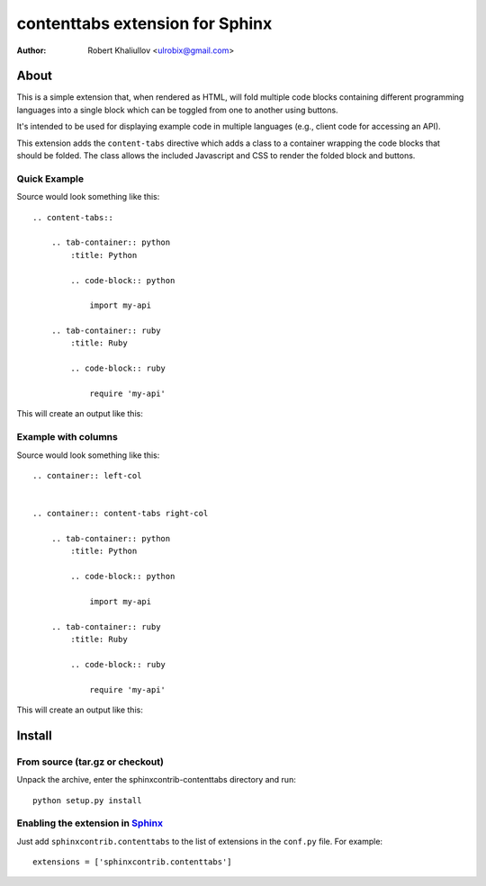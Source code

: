 .. -*- restructuredtext -*-

================================
contenttabs extension for Sphinx
================================

:author: Robert Khaliullov <ulrobix@gmail.com>


About
=====

This is a simple extension that, when rendered as HTML, will fold multiple
code blocks containing different programming languages into a single block
which can be toggled from one to another using buttons.

It's intended to be used for displaying example code in multiple languages
(e.g., client code for accessing an API).

This extension adds the ``content-tabs`` directive which adds a class to
a container wrapping the code blocks that should be folded. The class allows
the included Javascript and CSS to render the folded block and buttons.

Quick Example
-------------

Source would look something like this::

    .. content-tabs::

        .. tab-container:: python
            :title: Python

            .. code-block:: python

                import my-api

        .. tab-container:: ruby
            :title: Ruby

            .. code-block:: ruby

                require 'my-api'


This will create an output like this:

.. image:: https://raw.githubusercontent.com/ulrobix/sphinx_examplecode_test/master/docs/_static/example.png
   :alt: Example how it looks like as generated HTML

Example with columns
--------------------

Source would look something like this::

    .. container:: left-col


    .. container:: content-tabs right-col

        .. tab-container:: python
            :title: Python

            .. code-block:: python

                import my-api

        .. tab-container:: ruby
            :title: Ruby

            .. code-block:: ruby

                require 'my-api'

This will create an output like this:

.. image:: https://raw.githubusercontent.com/ulrobix/sphinx_examplecode_test/master/docs/_static/example_cols.png
   :alt: Example how it looks like as generated HTML

Install
=======

From source (tar.gz or checkout)
--------------------------------

Unpack the archive, enter the sphinxcontrib-contenttabs directory and run::

    python setup.py install

Enabling the extension in Sphinx_
---------------------------------

Just add ``sphinxcontrib.contenttabs`` to the list of extensions in the
``conf.py`` file. For example::

    extensions = ['sphinxcontrib.contenttabs']


.. Links:
.. _Sphinx: http://sphinx.pocoo.org/`

